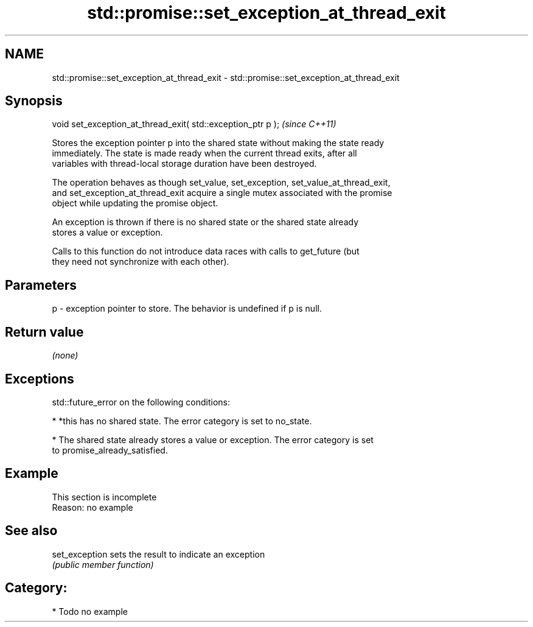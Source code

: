 .TH std::promise::set_exception_at_thread_exit 3 "2021.11.17" "http://cppreference.com" "C++ Standard Libary"
.SH NAME
std::promise::set_exception_at_thread_exit \- std::promise::set_exception_at_thread_exit

.SH Synopsis
   void set_exception_at_thread_exit( std::exception_ptr p );  \fI(since C++11)\fP

   Stores the exception pointer p into the shared state without making the state ready
   immediately. The state is made ready when the current thread exits, after all
   variables with thread-local storage duration have been destroyed.

   The operation behaves as though set_value, set_exception, set_value_at_thread_exit,
   and set_exception_at_thread_exit acquire a single mutex associated with the promise
   object while updating the promise object.

   An exception is thrown if there is no shared state or the shared state already
   stores a value or exception.

   Calls to this function do not introduce data races with calls to get_future (but
   they need not synchronize with each other).

.SH Parameters

   p - exception pointer to store. The behavior is undefined if p is null.

.SH Return value

   \fI(none)\fP

.SH Exceptions

   std::future_error on the following conditions:

     * *this has no shared state. The error category is set to no_state.

     * The shared state already stores a value or exception. The error category is set
       to promise_already_satisfied.

.SH Example

    This section is incomplete
    Reason: no example

.SH See also

   set_exception sets the result to indicate an exception
                 \fI(public member function)\fP

.SH Category:

     * Todo no example
